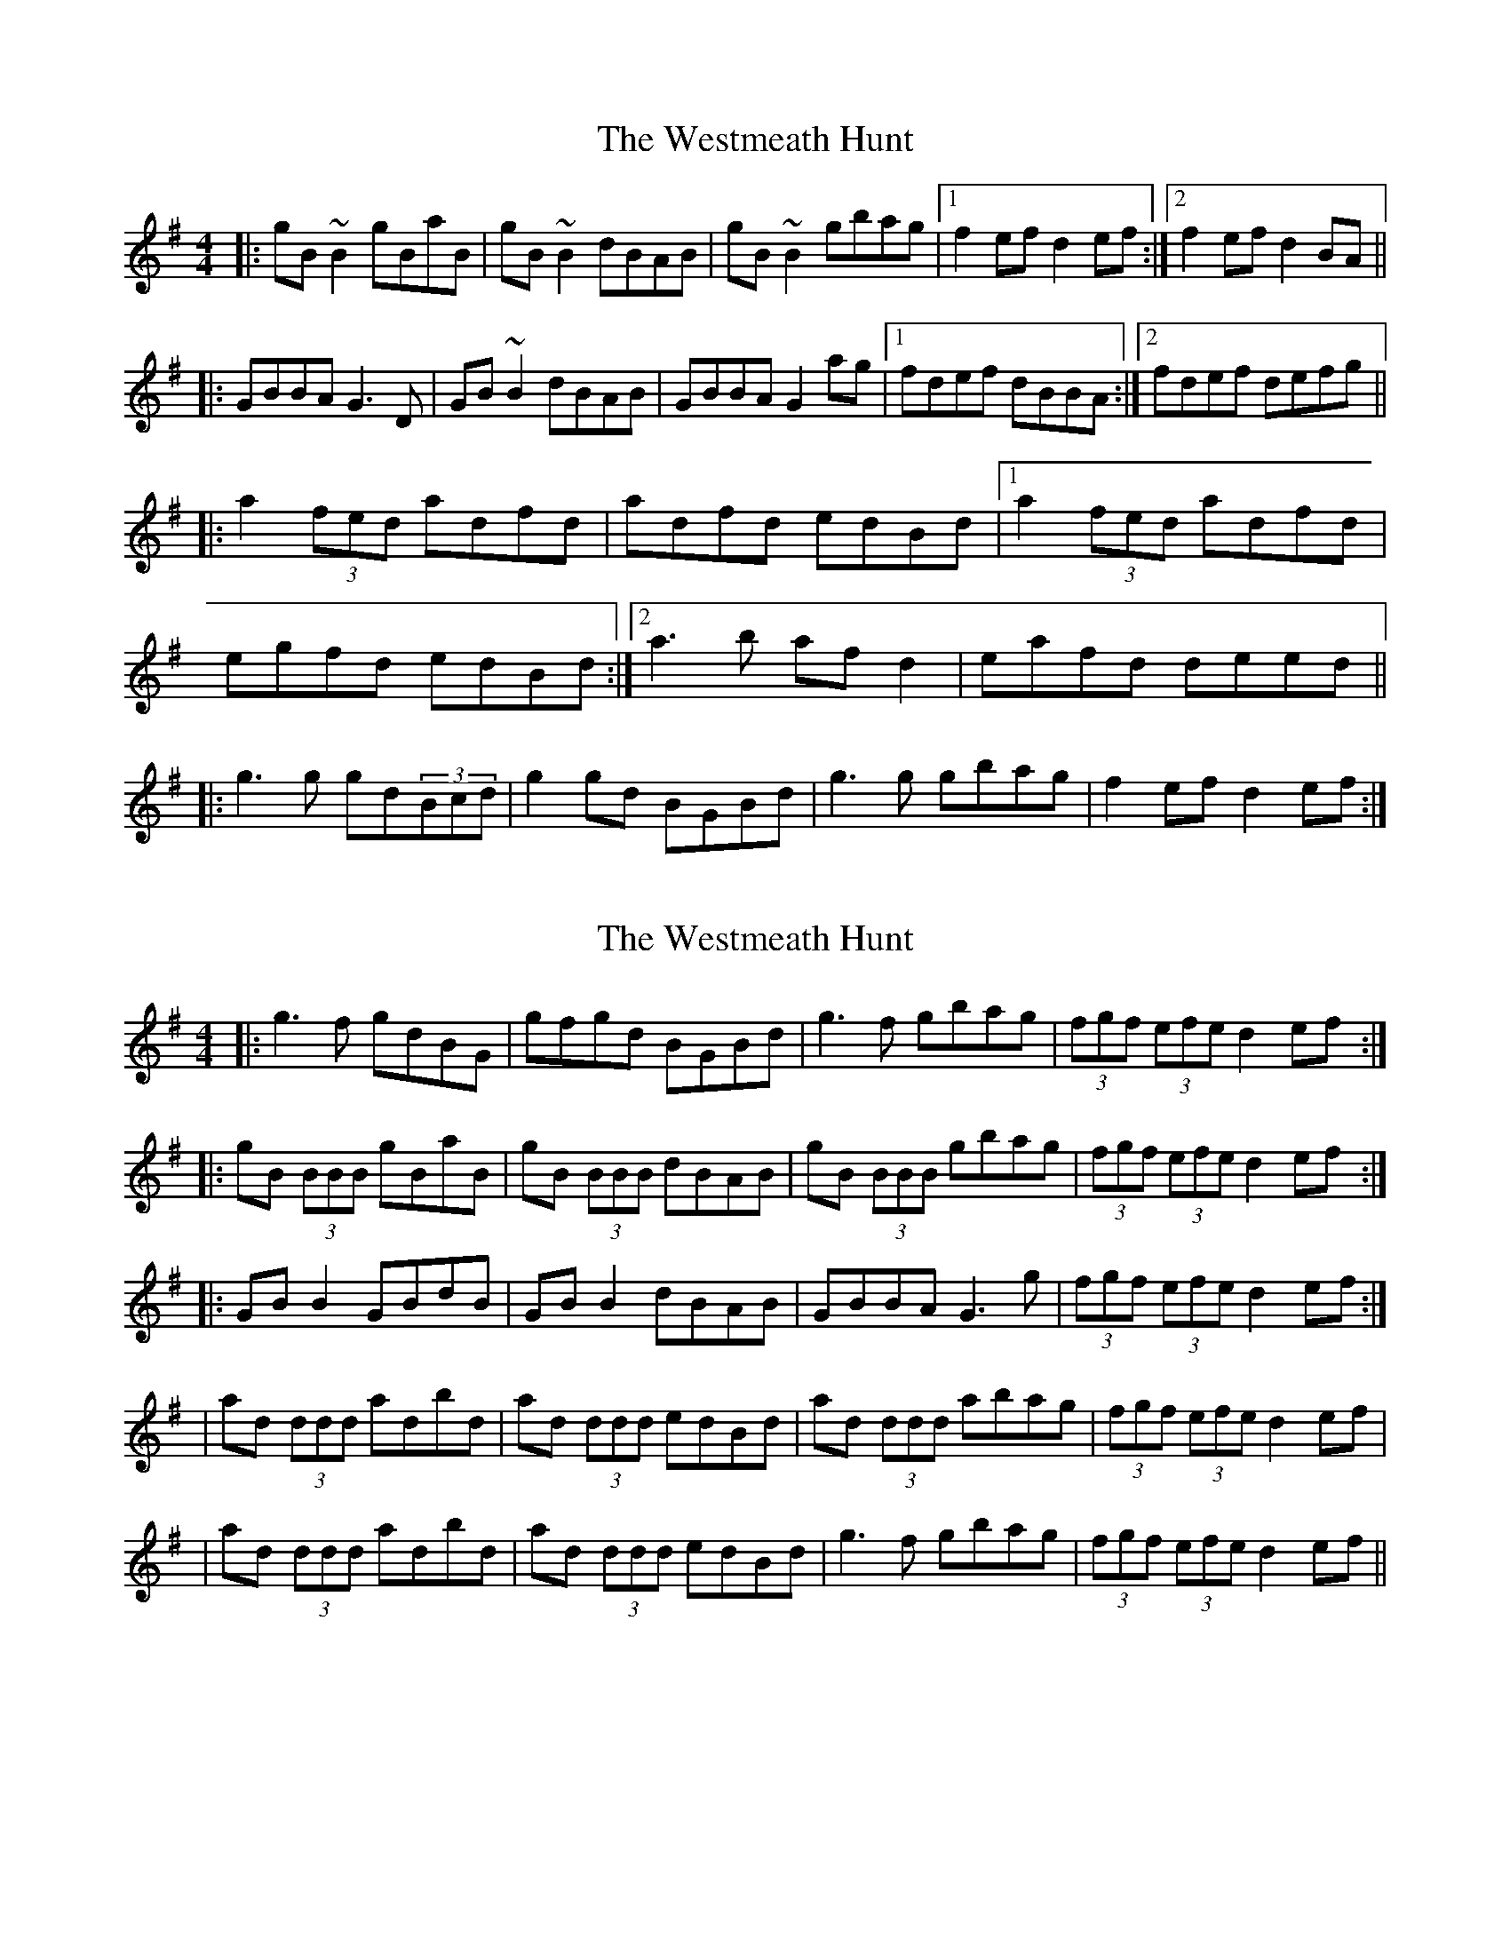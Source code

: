 X: 1
T: Westmeath Hunt, The
Z: gian marco
S: https://thesession.org/tunes/2269#setting2269
R: reel
M: 4/4
L: 1/8
K: Gmaj
|:gB~B2 gBaB|gB~B2 dBAB|gB~B2 gbag|1f2ef d2ef:|2f2ef d2BA||
|:GBBA G3D|GB~B2 dBAB|GBBA G2ag|1fdef dBBA:|2fdef defg||
|:a2(3fed adfd|adfd edBd|1a2(3fed adfd|
egfd edBd:|2a3b afd2|eafd deed||
|:g3g gd(3Bcd|g2gd BGBd|g3g gbag|f2ef d2ef:|
X: 2
T: Westmeath Hunt, The
Z: Thady Quill
S: https://thesession.org/tunes/2269#setting29265
R: reel
M: 4/4
L: 1/8
K: Gmaj
|:g3f gdBG | gfgd BGBd | g3f gbag |(3fgf (3efe d2ef:|
|:gB (3BBB gBaB | gB (3BBB dBAB | gB (3BBB gbag |(3fgf (3efe d2ef:|
|:GBB2 GBdB | GBB2 dBAB |  GBBA G3g |(3fgf (3efe d2ef:|
| ad (3ddd adbd | ad (3ddd edBd | ad (3ddd abag |(3fgf (3efe d2ef|
| ad (3ddd adbd | ad (3ddd edBd | g3f gbag |(3fgf (3efe d2ef||
